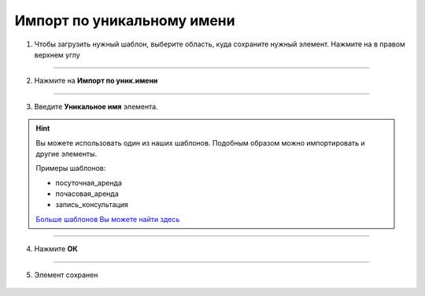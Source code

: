 Импорт по уникальному имени
===========================

    .. |точка| image:: media/tochka.png
        :scale: 42 %


1. Чтобы загрузить нужный шаблон, выберите область, куда сохраните нужный элемент. Нажмите на |точка| в правом верхнем углу
   
.. figure:: media/template12.png
    :scale: 53 %
    :alt: alternate text
    :align: center

------------------------------------------

2. Нажмите на **Импорт по уник.имени**

.. figure:: media/template13.png
    :scale: 53 %
    :alt: alternate text
    :align: center

------------------------------------------

3. Введите **Уникальное имя** элемента.

.. hint:: Вы можете использовать один из наших шаблонов. Подобным образом можно импортировать и другие элементы.
    
    Примеры шаблонов:
    
    * посуточная_аренда
    * почасовая_аренда
    * запись_консультация

    `Больше шаблонов Вы можете найти здесь <https://info.torrow.net/templates>`_

.. figure:: media/template9.png
    :scale: 53 %
    :alt: alternate text
    :align: center

------------------------------------------

4. Нажмите **ОК**

.. figure:: media/template10.png
    :scale: 53 %
    :alt: alternate text
    :align: center

------------------------------------------

5. Элемент сохранен

.. figure:: media/template14.png
    :scale: 53 %
    :alt: alternate text
    :align: center

.. .. raw:: html
   
..    <torrow-widget
..       id="torrow-widget"
..       url="https://web.torrow.net/app/tabs/tab-search/service;id=103edf7f8c4affcce3a659502c23a?closeButtonHidden=true&tabBarHidden=true"
..       modal="right"
..       modal-active="false"
..       show-widget-button="true"
..       button-text="Заявка эксперту"
..       modal-width="550px"
..       button-style = "rectangle"
..       button-size = "60"
..       button-y = "top"
..    ></torrow-widget>
..    <script src="https://cdn.jsdelivr.net/gh/torrowtechnologies/torrow-widget@1/dist/torrow-widget.min.js" defer></script>

.. .. raw:: html

..    <script src="https://code.jivo.ru/widget/m8kFjF91Tn" async></script>